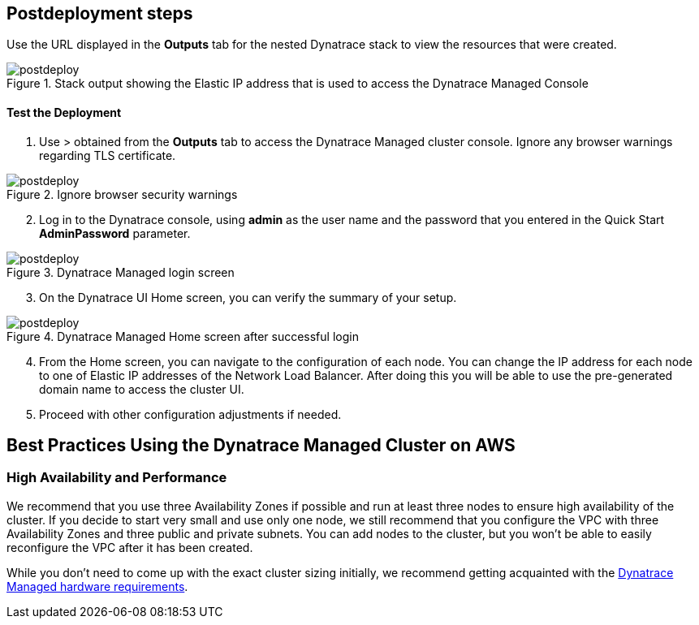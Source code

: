 // Include any postdeployment steps here, such as steps necessary to test that the deployment was successful. If there are no postdeployment steps, leave this file empty.

== Postdeployment steps

Use the URL displayed in the *Outputs* tab for the nested Dynatrace stack to view the resources that were created.

[#postdeploy1]
.Stack output showing the Elastic IP address that is used to access the Dynatrace Managed Console
image::../docs/deployment_guide/images/image2.png[postdeploy]

==== Test the Deployment

. Use > obtained from the *Outputs* tab to access the Dynatrace Managed cluster console. Ignore any browser warnings regarding TLS certificate.

[#postdeploy2]
.Ignore browser security warnings
image::../docs/deployment_guide/images/image3.png[postdeploy]

[arabic, start=2]
. Log in to the Dynatrace console, using *admin* as the user name and the password that you entered in the Quick Start *AdminPassword* parameter.

[#postdeploy3]
.Dynatrace Managed login screen
image::../docs/deployment_guide/images/image4.png[postdeploy]

[arabic, start=3]
. On the Dynatrace UI Home screen, you can verify the summary of your setup.

[#postdeploy4]
.Dynatrace Managed Home screen after successful login
image::../docs/deployment_guide/images/image5.png[postdeploy]

[arabic, start=4]
. From the Home screen, you can navigate to the configuration of each node. You can change the IP address for each node to one of Elastic IP addresses of the Network Load Balancer. After doing this you will be able to use the pre-generated domain name to access the cluster UI.
. Proceed with other configuration adjustments if needed.

== Best Practices Using the Dynatrace Managed Cluster on AWS

=== High Availability and Performance

We recommend that you use three Availability Zones if possible and run at least three nodes to ensure high availability of the cluster. If you decide to start very small and use only one node, we still recommend that you configure the VPC with three Availability Zones and three public and private subnets. You can add nodes to the cluster, but you won’t be able to easily reconfigure the VPC after it has been created.

While you don’t need to come up with the exact cluster sizing initially, we recommend getting acquainted with the https://www.dynatrace.com/support/help/deploy-dynatrace/managed/installation/hardware-and-operating-system-requirements/[Dynatrace Managed hardware requirements].
